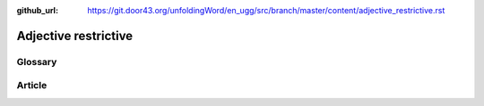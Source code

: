 :github_url: https://git.door43.org/unfoldingWord/en_ugg/src/branch/master/content/adjective_restrictive.rst

.. _adjective_restrictive:

Adjective restrictive
=====================

Glossary
--------

Article
-------
